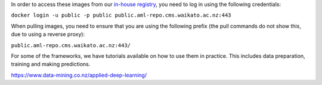 .. title: In-house Docker images
.. slug: docker-images-inhouse
.. date: 2023-07-18 10:12:00 UTC+12:00
.. tags: docker
.. category: software
.. link: 
.. description: 
.. type: text


In order to access these images from our `in-house registry <https://aml-repo.cms.waikato.ac.nz/#browse/browse:docker-public>`__,
you need to log in using the following credentials:

``docker login -u public -p public public.aml-repo.cms.waikato.ac.nz:443``

When pulling images, you need to ensure that you are using the following prefix (the pull commands do not show this,
due to using a reverse proxy):

``public.aml-repo.cms.waikato.ac.nz:443/``

For some of the frameworks, we have tutorials available on how to use them in practice. This includes data
preparation, training and making predictions.

`https://www.data-mining.co.nz/applied-deep-learning/ <https://www.data-mining.co.nz/applied-deep-learning/>`__


.. raw:: html

    <p>Click on one of the domain buttons to see the relevant frameworks and images:</p>

    <!-- -------------------- -->
    <!-- image classification -->
    <!-- -------------------- -->

    <p>
      <button class="btn btn-primary" type="button" data-toggle="collapse" data-target="#image-classification" aria-expanded="false" aria-controls="image-classification">
        Image classification
      </button>
    </p>
    <div class="collapse" id="image-classification">
      <div class="card card-body">
        <ul>
          <li>
            <p>PyTorch (using our <a class="reference external" href="https://pypi.org/project/wai.pytorchimageclass/">wai.pytorchimageclass</a> Python library)</p>
            <ul>
              <li>
                <p><a class="reference external" href="https://github.com/waikato-datamining/pytorch/tree/master/image-classification/docker/1.6.0">PyTorch 1.6.0, CUDA 10.1</a></p>
                <p><code class="docutils literal"><span class="pre">public.aml-repo.cms.waikato.ac.nz:443/pytorch/pytorch-image-classification:1.6</span></code></p>
              </li>
              <li>
                <p><a class="reference external" href="https://github.com/waikato-datamining/pytorch/tree/master/image-classification/docker/1.6.0_cpu">PyTorch 1.6.0, CPU</a></p>
                <p><code class="docutils literal"><span class="pre">public.aml-repo.cms.waikato.ac.nz:443/pytorch/pytorch-image-classification:1.6_cpu</span></code></p>
              </li>
            </ul>
          </li>
          <li>
            <p>PyTorch/MMClassification</p>
            <ul>
              <li>
                <p><a class="reference external" href="https://github.com/waikato-datamining/mmclassification/blob/master/0.23.1_cuda11.1">MMClassification 0.23.1, PyTorch 1.9 and CUDA 11.1</a></p>
                <p><code class="docutils literal"><span class="pre">public.aml-repo.cms.waikato.ac.nz:443/open-mmlab/mmclassification:0.23.1_cuda11.1</span></code></p>
              </li>
              <li>
                <p><a class="reference external" href="https://github.com/waikato-datamining/mmclassification/blob/master/0.23.1_cpu">MMClassification 0.23.1, PyTorch 1.9 and CPU</a></p>
                <p><code class="docutils literal"><span class="pre">public.aml-repo.cms.waikato.ac.nz:443/open-mmlab/mmclassification:0.23.1_cpu</span></code></p>
              </li>
              <li>
                <p><a class="reference external" href="https://github.com/waikato-datamining/mmclassification/blob/master/0.25.0_cuda11.1">MMClassification 0.25.0, PyTorch 1.9 and CUDA 11.1</a></p>
                <p><code class="docutils literal"><span class="pre">public.aml-repo.cms.waikato.ac.nz:443/open-mmlab/mmclassification:0.25.0_cuda11.1</span></code></p>
              </li>
              <li>
                <p><a class="reference external" href="https://github.com/waikato-datamining/mmclassification/blob/master/0.25.0_cpu">MMClassification 0.25.0, PyTorch 1.9 and CPU</a></p>
                <p><code class="docutils literal"><span class="pre">public.aml-repo.cms.waikato.ac.nz:443/open-mmlab/mmclassification:0.25.0_cpu</span></code></p>
              </li>
            </ul>
          </li>
          <li>
            <p>Tensorflow (using our <a class="reference external" href="https://pypi.org/project/wai.tfimageclass/">wai.tfimageclass</a> Python library)</p>
            <ul>
              <li>
                <p><a class="reference external" href="https://github.com/waikato-datamining/tensorflow/tree/master/image_classification/docker/1.14">Tensorflow 1.14, CUDA 10.0</a></p>
                <p><code class="docutils literal"><span class="pre">public.aml-repo.cms.waikato.ac.nz:443/tensorflow/tf_image_classification:1.14</span></code></p>
              </li>
              <li>
                <p><a class="reference external" href="https://github.com/waikato-datamining/tensorflow/tree/master/image_classification/docker/1.14_cpu">Tensorflow 1.14, CPU</a></p>
                <p><code class="docutils literal"><span class="pre">public.aml-repo.cms.waikato.ac.nz:443/tensorflow/tf_image_classification:1.14_cpu</span></code></p>
              </li>
            </ul>
          </li>
          <li>
            <p>Tensorflow (using our <a class="reference external" href="https://github.com/waikato-datamining/tensorflow/tree/master/tflite_model_maker">wai.tflite_model_maker</a> Python library)</p>
            <ul>
              <li>
                <p><a class="reference external" href="https://github.com/waikato-datamining/tensorflow/tree/master/tflite_model_maker/docker/2.4.3">2.4.3, CUDA 11.0</a></p>
                <p><code class="docutils literal"><span class="pre">public.aml-repo.cms.waikato.ac.nz:443/tensorflow/tflite_model_maker:2.4.3</span></code></p>
              </li>
              <li>
                <p><a class="reference external" href="https://github.com/waikato-datamining/tensorflow/tree/master/tflite_model_maker/docker/2.4.3_cpu">2.4.3, CPU</a></p>
                <p><code class="docutils literal"><span class="pre">public.aml-repo.cms.waikato.ac.nz:443/tensorflow/tflite_model_maker:2.4.3_cpu</span></code></p>
              </li>
            </ul>
          </li>
          <li>
            <p>Tensorflow (using the <a class="reference external" href="https://github.com/tensorflow/hub/tree/master/tensorflow_hub/tools/make_image_classifier">make_image_classifier</a> Python library)</p>
            <ul>
              <li>
                <p><a class="reference external" href="https://github.com/waikato-datamining/tensorflow/tree/master/image_classification2/2.9.1_cuda11.1">2.9.1, CUDA 11.1</a></p>
                <p><code class="docutils literal"><span class="pre">public.aml-repo.cms.waikato.ac.nz:443/tensorflow/tf_image_classification2:2.9.1_cuda11.1</span></code></p>
              </li>
              <li>
                <p><a class="reference external" href="https://github.com/waikato-datamining/tensorflow/tree/master/image_classification2/2.9.1_cpu">2.9.1, CPU</a></p>
                <p><code class="docutils literal"><span class="pre">public.aml-repo.cms.waikato.ac.nz:443/tensorflow/tf_image_classification2:2.9.1_cpu</span></code></p>
              </li>
            </ul>
          </li>
        </ul>
      </div>
    </div>

    <!-- ---------------- -->
    <!-- object detection -->
    <!-- ---------------- -->

    <p>
      <button class="btn btn-primary" type="button" data-toggle="collapse" data-target="#object-detection" aria-expanded="false" aria-controls="object-detection">
        Object detection
      </button>
    </p>
    <div class="collapse" id="object-detection">
      <div class="card card-body">
        <ul>
          <li>
            <p>PyTorch/MMDetection</p>
            <ul>
              <li>
                <p><a class="reference external" href="https://github.com/waikato-datamining/mmdetection/tree/master/2020-03-01">MMDetection 2020-03-01, PyTorch 1.3 and CUDA 10.1</a></p>
                <p><code class="docutils literal"><span class="pre">public.aml-repo.cms.waikato.ac.nz:443/open-mmlab/mmdetection:2020-03-01</span></code></p>
              </li>
              <li>
                <p><a class="reference external" href="https://github.com/waikato-datamining/mmdetection/blob/master/2.16.0">MMDetection 2.16.0, PyTorch 1.6 and CUDA 10.1</a></p>
                <p><code class="docutils literal"><span class="pre">public.aml-repo.cms.waikato.ac.nz:443/open-mmlab/mmdetection:2.16.0</span></code></p>
              </li>
              <li>
                <p><a class="reference external" href="https://github.com/waikato-datamining/mmdetection/blob/master/2.16.0_cuda11.1">MMDetection 2.16.0, PyTorch 1.9 and CUDA 11.1</a></p>
                <p><code class="docutils literal"><span class="pre">public.aml-repo.cms.waikato.ac.nz:443/open-mmlab/mmdetection:2.16.0_cuda11.1</span></code></p>
              </li>
              <li>
                <p><a class="reference external" href="https://github.com/waikato-datamining/mmdetection/blob/master/2.16.0_cpu">MMDetection 2.16.0, PyTorch 1.9 and CPU</a></p>
                <p><code class="docutils literal"><span class="pre">public.aml-repo.cms.waikato.ac.nz:443/open-mmlab/mmdetection:2.16.0_cpu</span></code></p>
              </li>
              <li>
                <p><a class="reference external" href="https://github.com/waikato-datamining/mmdetection/blob/master/2.18.1_cuda11.1">MMDetection 2.18.1, PyTorch 1.9 and CUDA 11.1</a></p>
                <p><code class="docutils literal"><span class="pre">public.aml-repo.cms.waikato.ac.nz:443/open-mmlab/mmdetection:2.18.1_cuda11.1</span></code></p>
              </li>
              <li>
                <p><a class="reference external" href="https://github.com/waikato-datamining/mmdetection/blob/master/2.18.1_cpu">MMDetection 2.18.1, PyTorch 1.9 and CPU</a></p>
                <p><code class="docutils literal"><span class="pre">public.aml-repo.cms.waikato.ac.nz:443/open-mmlab/mmdetection:2.18.1_cpu</span></code></p>
              </li>
              <li>
                <p><a class="reference external" href="https://github.com/waikato-datamining/mmdetection/blob/master/2.24.1_cuda11.1">MMDetection 2.24.1, PyTorch 1.9 and CUDA 11.1</a></p>
                <p><code class="docutils literal"><span class="pre">public.aml-repo.cms.waikato.ac.nz:443/open-mmlab/mmdetection:2.24.1_cuda11.1</span></code></p>
              </li>
              <li>
                <p><a class="reference external" href="https://github.com/waikato-datamining/mmdetection/blob/master/2.24.1_cpu">MMDetection 2.24.1, PyTorch 1.9 and CPU</a></p>
                <p><code class="docutils literal"><span class="pre">public.aml-repo.cms.waikato.ac.nz:443/open-mmlab/mmdetection:2.24.1_cpu</span></code></p>
              </li>
              <li>
                <p><a class="reference external" href="https://github.com/waikato-datamining/mmdetection/blob/master/2.27.0_cuda11.1">MMDetection 2.27.0, PyTorch 1.9 and CUDA 11.1</a></p>
                <p><code class="docutils literal"><span class="pre">public.aml-repo.cms.waikato.ac.nz:443/open-mmlab/mmdetection:2.27.0_cuda11.1</span></code></p>
              </li>
              <li>
                <p><a class="reference external" href="https://github.com/waikato-datamining/mmdetection/blob/master/2.27.0_cpu">MMDetection 2.27.0, PyTorch 1.9 and CPU</a></p>
                <p><code class="docutils literal"><span class="pre">public.aml-repo.cms.waikato.ac.nz:443/open-mmlab/mmdetection:2.27.0_cpu</span></code></p>
              </li>
            </ul>
          </li>
          <li>
            <p>Tensorflow</p>
            <ul>
              <li>
                <p><a class="reference external" href="https://github.com/waikato-datamining/tensorflow/tree/master/object_detection/1.14.0_2019-08-31">Tensorflow 1.14, Object Detection API 2019-08-31, CUDA 10.0</a></p>
                <p><code class="docutils literal"><span class="pre">public.aml-repo.cms.waikato.ac.nz:443/tensorflow/tf_object_detection:1.14.0_2019-08-31</span></code></p>
              </li>
            </ul>
          </li>
          <li>
            <p>Tensorflow (using our <a class="reference external" href="https://github.com/waikato-datamining/tensorflow/tree/master/tflite_model_maker">wai.tflite_model_maker</a> Python library)</p>
            <ul>
              <li>
                <p><a class="reference external" href="https://github.com/waikato-datamining/tensorflow/tree/master/tflite_model_maker/docker/2.4.3">2.4.3, CUDA 11.0</a></p>
                <p><code class="docutils literal"><span class="pre">public.aml-repo.cms.waikato.ac.nz:443/tensorflow/tflite_model_maker:2.4.3</span></code></p>
              </li>
              <li>
                <p><a class="reference external" href="https://github.com/waikato-datamining/tensorflow/tree/master/tflite_model_maker/docker/2.4.3_cpu">2.4.3, CPU</a></p>
                <p><code class="docutils literal"><span class="pre">public.aml-repo.cms.waikato.ac.nz:443/tensorflow/tflite_model_maker:2.4.3_cpu</span></code></p>
              </li>
            </ul>
          </li>
          <li>
            <p>PyTorch/Yolov5</p>
            <ul>
              <li>
                <p><a class="reference external" href="https://github.com/waikato-datamining/pytorch/tree/master/yolov5/2022-01-21_cpu">Yolov5 2022-01-21, CPU</a></p>
                <p><code class="docutils literal"><span class="pre">public.aml-repo.cms.waikato.ac.nz:443/pytorch/pytorch-yolov5:2022-01-21_cpu</span></code></p>
              </li>
              <li>
                <p><a class="reference external" href="https://github.com/waikato-datamining/pytorch/tree/master/yolov5/2022-01-21_cuda11.1">Yolov5 2022-01-21, CUDA 11.1</a></p>
                <p><code class="docutils literal"><span class="pre">public.aml-repo.cms.waikato.ac.nz:443/pytorch/pytorch-yolov5:2022-01-21_cuda11.1</span></code></p>
              </li>
              <li>
                <p><a class="reference external" href="https://github.com/waikato-datamining/pytorch/tree/master/yolov5/2022-05-31_cpu">Yolov5 2022-05-31, CPU</a></p>
                <p><code class="docutils literal"><span class="pre">public.aml-repo.cms.waikato.ac.nz:443/pytorch/pytorch-yolov5:2022-05-31_cpu</span></code></p>
              </li>
              <li>
                <p><a class="reference external" href="https://github.com/waikato-datamining/pytorch/tree/master/yolov5/2022-05-31_cuda11.1">Yolov5 2022-05-31, CUDA 11.1</a></p>
                <p><code class="docutils literal"><span class="pre">public.aml-repo.cms.waikato.ac.nz:443/pytorch/pytorch-yolov5:2022-05-31_cuda11.1</span></code></p>
              </li>
              <li>
                <p><a class="reference external" href="https://github.com/waikato-datamining/pytorch/tree/master/yolov5/2022-09-29_cpu">Yolov5 2022-09-29, CPU</a></p>
                <p><code class="docutils literal"><span class="pre">public.aml-repo.cms.waikato.ac.nz:443/pytorch/pytorch-yolov5:2022-09-29_cpu</span></code></p>
              </li>
              <li>
                <p><a class="reference external" href="https://github.com/waikato-datamining/pytorch/tree/master/yolov5/2022-09-29_cuda11.1">Yolov5 2022-09-29, CUDA 11.1</a></p>
                <p><code class="docutils literal"><span class="pre">public.aml-repo.cms.waikato.ac.nz:443/pytorch/pytorch-yolov5:2022-09-29_cuda11.1</span></code></p>
              </li>
              <li>
                <p><a class="reference external" href="https://github.com/waikato-datamining/pytorch/tree/master/yolov5/2022-11-05_cpu">Yolov5 2022-11-05, CPU</a></p>
                <p><code class="docutils literal"><span class="pre">public.aml-repo.cms.waikato.ac.nz:443/pytorch/pytorch-yolov5:2022-11-05_cpu</span></code></p>
              </li>
              <li>
                <p><a class="reference external" href="https://github.com/waikato-datamining/pytorch/tree/master/yolov5/2022-11-05_cuda11.1">Yolov5 2022-11-05, CUDA 11.1</a></p>
                <p><code class="docutils literal"><span class="pre">public.aml-repo.cms.waikato.ac.nz:443/pytorch/pytorch-yolov5:2022-11-05_cuda11.1</span></code></p>
              </li>
            </ul>
          </li>
          <li>
            <p>PyTorch/Yolov7</p>
            <ul>
              <li>
                <p><a class="reference external" href="https://github.com/waikato-datamining/pytorch/tree/master/yolov7/2022-10-08_cpu">Yolov7 2022-10-08, CPU</a></p>
                <p><code class="docutils literal"><span class="pre">public.aml-repo.cms.waikato.ac.nz:443/pytorch/pytorch-yolov7:2022-10-08_cpu</span></code></p>
              </li>
              <li>
                <p><a class="reference external" href="https://github.com/waikato-datamining/pytorch/tree/master/yolov7/2022-10-08_cuda11.1">Yolov7 2022-10-08, CUDA 11.1</a></p>
                <p><code class="docutils literal"><span class="pre">public.aml-repo.cms.waikato.ac.nz:443/pytorch/pytorch-yolov7:2022-10-08_cuda11.1</span></code></p>
              </li>
            </ul>
          </li>
        </ul>
      </div>
    </div>

    <!-- ------------------ -->
    <!-- image segmentation -->
    <!-- ------------------ -->

    <p>
      <button class="btn btn-primary" type="button" data-toggle="collapse" data-target="#image-segmentation" aria-expanded="false" aria-controls="image-segmentation">
        Image segmentation
      </button>
    </p>
    <div class="collapse" id="image-segmentation">
      <div class="card card-body">
        <ul>
          <li>
            <p>Tensorflow/Keras</p>
            <ul>
              <li>
                <p><a class="reference external" href="https://github.com/waikato-datamining/tensorflow/tree/master/image-segmentation-keras/1.14.0_0.3.0">image-segmentation-keras 0.3.0, Tensorflow 1.14, CUDA 10.0</a></p>
                <p><code class="docutils literal"><span class="pre">public.aml-repo.cms.waikato.ac.nz:443/tensorflow/image-segmentation-keras:1.14.0_0.3.0</span></code></p>
              </li>
              <li>
                <p><a class="reference external" href="https://github.com/waikato-datamining/tensorflow/tree/master/image-segmentation-keras/2.4.1_0.3.0">image-segmentation-keras 0.3.0, Tensorflow 2.4.1, CUDA 11.0</a></p>
                <p><code class="docutils literal"><span class="pre">public.aml-repo.cms.waikato.ac.nz:443/tensorflow/image-segmentation-keras:2.4.1_0.3.0</span></code></p>
              </li>
            </ul>
          </li>
          <li>
            <p>PyTorch</p>
            <ul>
              <li>
                <p><a class="reference external" href="https://github.com/waikato-datamining/pytorch/tree/master/segmentation_models/0.2.1">Segmentation Models 0.2.1, PyTorch 1.9.0, CUDA 11.1</a></p>
                <p><code class="docutils literal"><span class="pre">public.aml-repo.cms.waikato.ac.nz:443/pytorch/segmentation_models:0.2.1</span></code></p>
              </li>
              <li>
                <p><a class="reference external" href="https://github.com/waikato-datamining/mmsegmentation/blob/master/0.25.0_cuda11.1">MMSegmentation 0.25.0, PyTorch 1.9 and CUDA 11.1</a></p>
                <p><code class="docutils literal"><span class="pre">public.aml-repo.cms.waikato.ac.nz:443/open-mmlab/mmsegmentation:0.25.0_cuda11.1</span></code></p>
              </li>
              <li>
                <p><a class="reference external" href="https://github.com/waikato-datamining/mmsegmentation/blob/master/0.25.0_cpu">MMSegmentation 0.25.0, PyTorch 1.9 and CPU</a></p>
                <p><code class="docutils literal"><span class="pre">public.aml-repo.cms.waikato.ac.nz:443/open-mmlab/mmsegmentation:0.25.0_cpu</span></code></p>
              </li>
              <li>
                <p><a class="reference external" href="https://github.com/waikato-datamining/mmsegmentation/blob/master/0.30.0_cuda11.1">MMSegmentation 0.30.0, PyTorch 1.9 and CUDA 11.1</a></p>
                <p><code class="docutils literal"><span class="pre">public.aml-repo.cms.waikato.ac.nz:443/open-mmlab/mmsegmentation:0.30.0_cuda11.1</span></code></p>
              </li>
              <li>
                <p><a class="reference external" href="https://github.com/waikato-datamining/mmsegmentation/blob/master/0.30.0_cpu">MMSegmentation 0.30.0, PyTorch 1.9 and CPU</a></p>
                <p><code class="docutils literal"><span class="pre">public.aml-repo.cms.waikato.ac.nz:443/open-mmlab/mmsegmentation:0.30.0_cpu</span></code></p>
              </li>
              <li>
                <p><a class="reference external" href="https://github.com/waikato-datamining/mmsegmentation/blob/master/1.1.0_cuda11.1">MMSegmentation 1.1.0, PyTorch 1.9 and CUDA 11.1</a></p>
                <p><code class="docutils literal"><span class="pre">public.aml-repo.cms.waikato.ac.nz:443/open-mmlab/mmsegmentation:1.1.0_cuda11.1</span></code></p>
              </li>
              <li>
                <p><a class="reference external" href="https://github.com/waikato-datamining/mmsegmentation/blob/master/1.1.0_cpu">MMSegmentation 1.1.0, PyTorch 1.9 and CPU</a></p>
                <p><code class="docutils literal"><span class="pre">public.aml-repo.cms.waikato.ac.nz:443/open-mmlab/mmsegmentation:1.1.0_cpu</span></code></p>
              </li>
              <li>
                <p><a class="reference external" href="https://github.com/waikato-datamining/pytorch/tree/master/dextr/0.1.2_cuda11.1">DEXTR 0.1.2, PyTorch 1.10.0 and CUDA 11.1</a></p>
                <p><code class="docutils literal"><span class="pre">public.aml-repo.cms.waikato.ac.nz:443/pytorch/pytorch-dextr:0.1.2_cuda11.1</span></code></p>
              </li>
              <li>
                <p><a class="reference external" href="https://github.com/waikato-datamining/pytorch/tree/master/dextr/0.1.2_cpu">DEXTR 0.1.2, PyTorch 1.9.1 and CPU</a></p>
                <p><code class="docutils literal"><span class="pre">public.aml-repo.cms.waikato.ac.nz:443/pytorch/pytorch-dextr:0.1.2_cpu</span></code></p>
              </li>
              <li>
                <p><a class="reference external" href="https://github.com/waikato-datamining/pytorch/tree/master/segment-anything/2023-04-16_cuda11.6">Segment-Anything Model 2023-04-16, PyTorch 1.13.0 and CUDA 11.6</a></p>
                <p><code class="docutils literal"><span class="pre">public.aml-repo.cms.waikato.ac.nz:443/pytorch/pytorch-sam:2023-04-16_cuda11.6</span></code></p>
              </li>
              <li>
                <p><a class="reference external" href="https://github.com/waikato-datamining/pytorch/tree/master/segment-anything/2023-04-16_cpu">Segment-Anything Model 2023-04-16, PyTorch 1.9.1 and CPU</a></p>
                <p><code class="docutils literal"><span class="pre">public.aml-repo.cms.waikato.ac.nz:443/pytorch/pytorch-sam:2023-04-16_cpu</span></code></p>
              </li>
            </ul>
          </li>
        </ul>
      </div>
    </div>

    <!-- ---------------------- -->
    <!-- instance segmentation -->
    <!-- ---------------------- -->

    <p>
      <button class="btn btn-primary" type="button" data-toggle="collapse" data-target="#instance-segmentation" aria-expanded="false" aria-controls="instance-segmentation">
        Instance segmentation
      </button>
    </p>
    <div class="collapse" id="instance-segmentation">
      <div class="card card-body">
        <ul>
          <li>
            <p>PyTorch/Detectron2</p>
            <ul>
              <li>
                <p><a class="reference external" href="https://github.com/waikato-datamining/pytorch/tree/master/detectron2/0.3">Detectron2 0.3, PyTorch 1.6, CUDA 10.1</a></p>
                <p><code class="docutils literal"><span class="pre">public.aml-repo.cms.waikato.ac.nz:443/pytorch/detectron2:0.3</span></code></p>
              </li>
              <li>
                <p><a class="reference external" href="https://github.com/waikato-datamining/pytorch/tree/master/detectron2/0.5">Detectron2 0.5, PyTorch 1.9, CUDA 11.1</a></p>
                <p><code class="docutils literal"><span class="pre">public.aml-repo.cms.waikato.ac.nz:443/pytorch/detectron2:0.5</span></code></p>
              </li>
              <li>
                <p><a class="reference external" href="https://github.com/waikato-datamining/pytorch/tree/master/detectron2/0.6">Detectron2 0.6, PyTorch 1.9, CUDA 11.1</a></p>
                <p><code class="docutils literal"><span class="pre">public.aml-repo.cms.waikato.ac.nz:443/pytorch/detectron2:0.6</span></code></p>
              </li>
            </ul>
          </li>
          <li>
            <p>PyTorch/YOLACT++</p>
            <ul>
              <li>
                <p><a class="reference external" href="https://github.com/waikato-datamining/yolact/tree/master/yolactpp-2020-02-11">YOLACT++ 2020-02-11, PyTorch 1.2, CUDA 10.0</a></p>
                <p><code class="docutils literal"><span class="pre">public.aml-repo.cms.waikato.ac.nz:443/yolact/yolactpp:2020-02-11</span></code></p>
              </li>
            </ul>
          </li>
          <li>
            <p>PyTorch/Yolov5</p>
            <ul>
              <li>
                <p><a class="reference external" href="https://github.com/waikato-datamining/pytorch/tree/master/yolov5/2022-11-05_cpu">Yolov5 2022-11-05, CPU</a></p>
                <p><code class="docutils literal"><span class="pre">public.aml-repo.cms.waikato.ac.nz:443/pytorch/pytorch-yolov5:2022-11-05_cpu</span></code></p>
              </li>
              <li>
                <p><a class="reference external" href="https://github.com/waikato-datamining/pytorch/tree/master/yolov5/2022-11-05_cuda11.1">Yolov5 2022-11-05, CUDA 11.1</a></p>
                <p><code class="docutils literal"><span class="pre">public.aml-repo.cms.waikato.ac.nz:443/pytorch/pytorch-yolov5:2022-11-05_cuda11.1</span></code></p>
              </li>
            </ul>
          </li>
          <li>
            <p>Tensorflow/Object Detection API</p>
            <ul>
              <li>
                <p><a class="reference external" href="https://github.com/waikato-datamining/tensorflow/tree/master/object_detection/1.14.0_2019-08-31">Tensorflow 1.14, Object Detection API 2019-08-31, CUDA 10.0</a></p>
                <p><code class="docutils literal"><span class="pre">public.aml-repo.cms.waikato.ac.nz:443/tensorflow/tf_object_detection:1.14.0_2019-08-31</span></code></p>
              </li>
            </ul>
          </li>
        </ul>
      </div>
    </div>

    <!-- -------------------- -->
    <!-- speech to text (STT) -->
    <!-- -------------------- -->

    <p>
      <button class="btn btn-primary" type="button" data-toggle="collapse" data-target="#speech-to-text" aria-expanded="false" aria-controls="speech-to-text">
        Speech-to-text (STT)
      </button>
    </p>
    <div class="collapse" id="speech-to-text">
      <div class="card card-body">
        <ul>
          <li>
            <p>Coqui STT</p>
            <ul>
              <li>
                <p><a class="reference external" href="https://github.com/waikato-datamining/tensorflow/blob/master/coqui/stt/1.3.0_cuda11.0">Coqui STT 1.3.0, CUDA 11.0</a></p>
                <p><code class="docutils literal"><span class="pre">public.aml-repo.cms.waikato.ac.nz:443/tensorflow/tf_coqui_stt:1.3.0_cuda11.0</span></code></p>
              </li>
              <li>
                <p><a class="reference external" href="https://github.com/waikato-datamining/tensorflow/blob/master/coqui/stt/1.3.0_cpu">Coqui STT 1.3.0, CPU</a></p>
                <p><code class="docutils literal"><span class="pre">public.aml-repo.cms.waikato.ac.nz:443/tensorflow/tf_coqui_stt:1.3.0_cpu</span></code></p>
              </li>
            </ul>
          </li>
        </ul>
      </div>
    </div>
